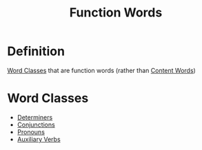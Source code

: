 :PROPERTIES:
:ID:       9a810397-113e-4503-ad81-aac930a71673
:END:
#+title: Function Words

* Definition
[[id:18a6c1d4-46af-4fa4-9f17-3703208f5015][Word Classes]] that are function words (rather than [[id:0b8544f2-06f0-4043-b2eb-1e1473f6fd8f][Content Words]])

* Word Classes
- [[id:15bcc6ee-22d3-4ea2-b702-025182c24c2a][Determiners]]
- [[id:ecfd3087-af93-4584-8524-3723b4796ccd][Conjunctions]]
- [[id:ff791d4d-4b8d-4619-891e-f8106e3154af][Pronouns]]
- [[id:d0a42ea7-2e9d-486a-a458-d351b79c47b8][Auxiliary Verbs]]
